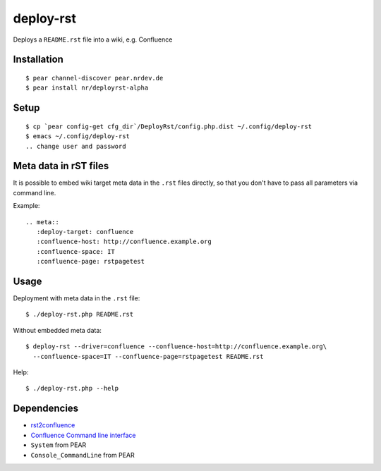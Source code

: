 **********
deploy-rst
**********

Deploys a ``README.rst`` file into a wiki, e.g. Confluence

.. meta::
   :deploy-target: confluence
   :confluence-host: http://confluence.example.org
   :confluence-space: IT
   :confluence-page: rstpagetest


============
Installation
============
::

  $ pear channel-discover pear.nrdev.de
  $ pear install nr/deployrst-alpha

=====
Setup
=====
::

  $ cp `pear config-get cfg_dir`/DeployRst/config.php.dist ~/.config/deploy-rst
  $ emacs ~/.config/deploy-rst
  .. change user and password


======================
Meta data in rST files
======================
It is possible to embed wiki target meta data in the ``.rst`` files directly,
so that you don't have to pass all parameters via command line.

Example::

  .. meta::
     :deploy-target: confluence
     :confluence-host: http://confluence.example.org
     :confluence-space: IT
     :confluence-page: rstpagetest

=====
Usage
=====
Deployment with meta data in the ``.rst`` file::

  $ ./deploy-rst.php README.rst

Without embedded meta data::

  $ deploy-rst --driver=confluence --confluence-host=http://confluence.example.org\
    --confluence-space=IT --confluence-page=rstpagetest README.rst

Help::

  $ ./deploy-rst.php --help


============
Dependencies
============
* rst2confluence__
* `Confluence Command line interface`__
* ``System`` from PEAR
* ``Console_CommandLine`` from PEAR

__ https://github.com/netresearch/rst2confluence
__ https://bobswift.atlassian.net/wiki/display/CSOAP/Confluence+Command+Line+Interface
